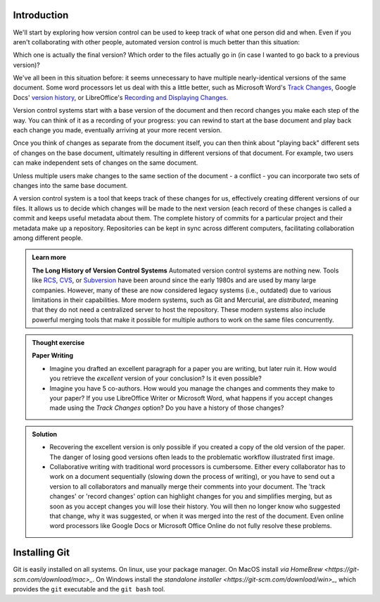 Introduction
------------

.. index:: 
   pair: revision control; version control 

We'll start by exploring how version control can be used to keep track of what one person did and when.
Even if you aren't collaborating with other people, automated version control is much better than this situation:

.. image:: ../images/revisions.png
   :alt: A lot of files with not very descriptive names like final_final_final.txt

Which one is actually the final version? Which order to the files actually go in (in case 
I wanted to go back to a previous version)?

We've all been in this situation before: it seems unnecessary to have
multiple nearly-identical versions of the same document. Some word
processors let us deal with this a little better, such as Microsoft
Word's `Track Changes <https://support.office.com/en-us/article/Track-changes-in-Word-197ba630-0f5f-4a8e-9a77-3712475e806a>`_, 
Google Docs' `version history <https://support.google.com/docs/answer/190843?hl=en>`_, or 
LibreOffice's `Recording and Displaying Changes <https://help.libreoffice.org/Common/Recording_and_Displaying_Changes>`_.

Version control systems start with a base version of the document and then record changes you make each step of the way. You can
think of it as a recording of your progress: you can rewind to start at the base document and play back each change you made, 
eventually arriving at your more recent version.

.. image:: ../images/play-changes.png
   :alt: Changes Are Saved Sequentially

Once you think of changes as separate from the document itself, you
can then think about "playing back" different sets of changes on the base document, ultimately
resulting in different versions of that document. For example, two users can make independent
sets of changes on the same document. 

.. image:: ../images/versions.png
   :alt: Different Versions Can be Saved

Unless multiple users make changes to the same section of the document - a conflict - you can 
incorporate two sets of changes into the same base document.

.. image:: ../images/merge.png
   :alt: Multiple Versions Can be Merged

A version control system is a tool that keeps track of these changes for us,
effectively creating different versions of our files. It allows us to decide
which changes will be made to the next version (each record of these changes is
called a commit and keeps useful metadata about them. The complete history of commits for a particular project and their
metadata make up a repository. Repositories can be kept in sync across different computers, facilitating
collaboration among different people.


..  admonition:: Learn more
    :class: toggle

    **The Long History of Version Control Systems**
    Automated version control systems are nothing new.
    Tools like `RCS <https://en.wikipedia.org/wiki/Revision_Control_System>`_, 
    `CVS <https://en.wikipedia.org/wiki/Concurrent_Versions_System>`_, or 
    `Subversion <https://en.wikipedia.org/wiki/Apache_Subversion>`_ have been around since the early 1980s and are used by 
    many large companies. However, many of these are now considered legacy systems (i.e., outdated) due to various 
    limitations in their capabilities.
    More modern systems, such as Git and Mercurial, are *distributed*, meaning that they do not need a centralized server to host the repository.
    These modern systems also include powerful merging tools that make it possible for 
    multiple authors to work on the same files concurrently.


.. admonition:: Thought exercise

   **Paper Writing**
   
   *   Imagine you drafted an excellent paragraph for a paper you are writing, but later ruin 
       it. How would you retrieve the *excellent* version of your conclusion? Is it even possible?

   *   Imagine you have 5 co-authors. How would you manage the changes and comments 
       they make to your paper?  If you use LibreOffice Writer or Microsoft Word, what happens if 
       you accept changes made using the `Track Changes` option? Do you have a 
       history of those changes?

.. admonition:: Solution
   :class: toggle

   *   Recovering the excellent version is only possible if you created a copy
       of the old version of the paper. The danger of losing good versions
       often leads to the problematic workflow illustrated first image.
     
   *   Collaborative writing with traditional word processors is cumbersome.
       Either every collaborator has to work on a document sequentially
       (slowing down the process of writing), or you have to send out a
       version to all collaborators and manually merge their comments into  
       your document. The 'track changes' or 'record changes' option can
       highlight changes for you and simplifies merging, but as soon as you
       accept changes you will lose their history. You will then no longer
       know who suggested that change, why it was suggested, or when it was
       merged into the rest of the document. Even online word processors like
       Google Docs or Microsoft Office Online do not fully resolve these
       problems.

Installing Git
---------------

Git is easily installed on all systems. On linux, use your package manager. On MacOS
install `via HomeBrew <https://git-scm.com/download/mac>_`. On Windows install the
`standalone installer <https://git-scm.com/download/win>_`, which provides
the ``git`` executable and the ``git bash`` tool. 
